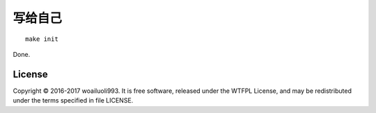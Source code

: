 =======
写给自己
=======

::

  make init

Done.

License
-------
Copyright © 2016-2017 woailuoli993. It is free software,
released under the WTFPL License, and may be redistributed
under the terms specified in file LICENSE.
